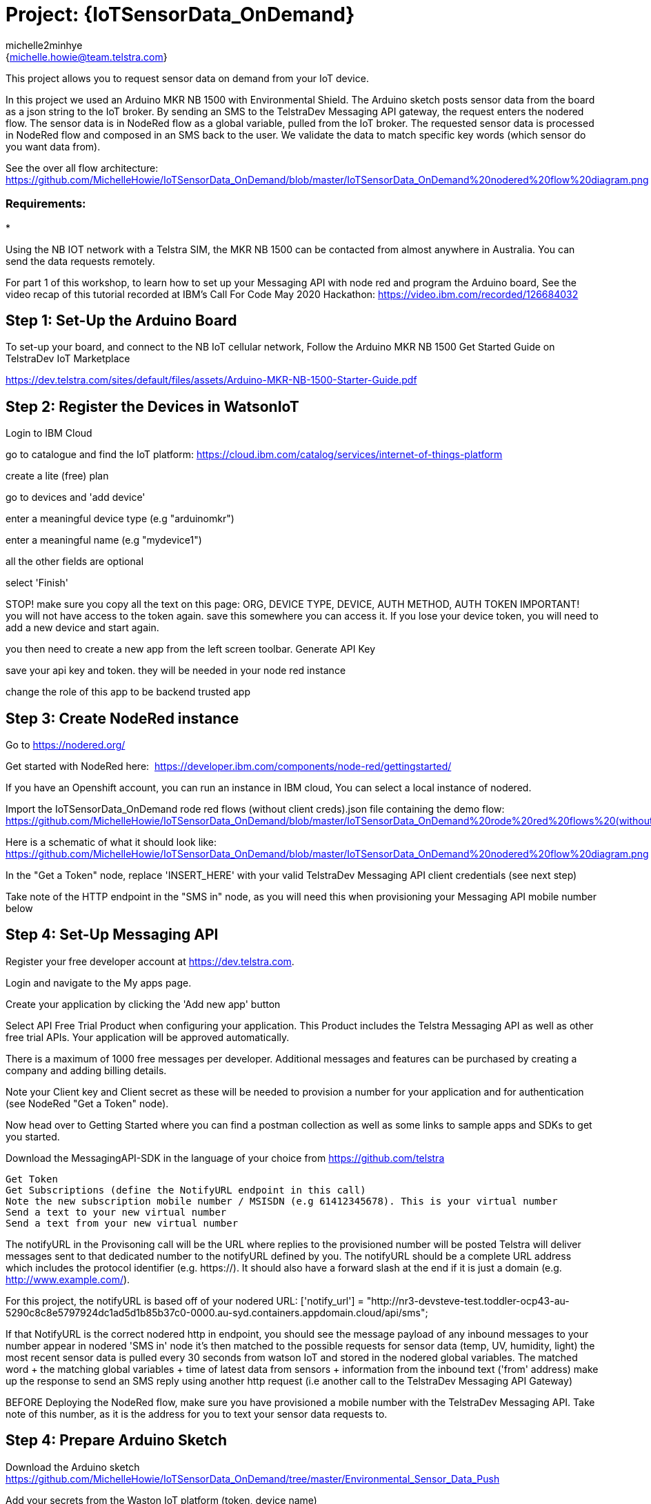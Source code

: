 :Author: michelle2minhye
:Email: {michelle.howie@team.telstra.com}
:Date: 16/06/2020
:Revision: version#2
:License: Public Domain

= Project: {IoTSensorData_OnDemand}

This project allows you to request sensor data on demand from your IoT device.

In this project we used an Arduino MKR NB 1500 with Environmental Shield.
The Arduino sketch posts sensor data from the board as a json string to the IoT broker.
By sending an SMS to the TelstraDev Messaging API gateway, the request enters the nodered flow. 
The sensor data is in NodeRed flow as a global variable, pulled from the IoT broker.
The requested sensor data is processed in NodeRed flow and composed in an SMS back to the user.
We validate the data to match specific key words (which sensor do you want data from).

See the over all flow architecture: https://github.com/MichelleHowie/IoTSensorData_OnDemand/blob/master/IoTSensorData_OnDemand%20nodered%20flow%20diagram.png

=== Requirements: 

* 

Using the NB IOT network with a Telstra SIM, the MKR NB 1500 can be contacted from almost anywhere in Australia.
You can send the data requests remotely.

For part 1 of this workshop, to learn how to set up your Messaging API with node red and program the Arduino board, 
See the video recap of this tutorial recorded at IBM's Call For Code May 2020 Hackathon: https://video.ibm.com/recorded/126684032  

== Step 1: Set-Up the Arduino Board
To set-up your board, and connect to the NB IoT cellular network, 
Follow the Arduino MKR NB 1500 Get Started Guide on TelstraDev IoT Marketplace

https://dev.telstra.com/sites/default/files/assets/Arduino-MKR-NB-1500-Starter-Guide.pdf 

== Step 2: Register the Devices in WatsonIoT
Login to IBM Cloud

go to catalogue and find the IoT platform: https://cloud.ibm.com/catalog/services/internet-of-things-platform 

create a lite (free) plan

go to devices and 'add device'

enter a meaningful device type (e.g "arduinomkr")

enter a meaningful name (e.g "mydevice1")

all the other fields are optional

select 'Finish'

STOP! make sure you copy all the text on this page: ORG, DEVICE TYPE, DEVICE, AUTH METHOD, AUTH TOKEN
IMPORTANT! you will not have access to the token again. save this somewhere you can access it. 
If you lose your device token, you will need to add a new device and start again.

you then need to create a new app from the left screen toolbar. Generate API Key

save your api key and token. they will be needed in your node red instance

change the role of this app to be backend trusted app

== Step 3: Create NodeRed instance
Go to https://nodered.org/

Get started with NodeRed here:  https://developer.ibm.com/components/node-red/gettingstarted/

If you have an Openshift account, you can run an instance in IBM cloud,
You can select a local instance of nodered.

Import the IoTSensorData_OnDemand rode red flows (without client creds).json file containing the demo flow:
https://github.com/MichelleHowie/IoTSensorData_OnDemand/blob/master/IoTSensorData_OnDemand%20rode%20red%20flows%20(without%20client%20creds).json

Here is a schematic of what it should look like: 
https://github.com/MichelleHowie/IoTSensorData_OnDemand/blob/master/IoTSensorData_OnDemand%20nodered%20flow%20diagram.png

In the "Get a Token" node, replace 'INSERT_HERE' with your valid TelstraDev Messaging API client credentials (see next step)

Take note of the HTTP endpoint in the "SMS in" node, as you will need this when provisioning your Messaging API mobile number below

== Step 4: Set-Up Messaging API

Register your free developer account at https://dev.telstra.com.

Login and navigate to the My apps page.

Create your application by clicking the 'Add new app' button

Select API Free Trial Product when configuring your application. This Product includes the Telstra Messaging API as well as other free trial APIs. Your application will be approved automatically.

There is a maximum of 1000 free messages per developer. Additional messages and features can be purchased by creating a company and adding billing details. 

Note your Client key and Client secret as these will be needed to provision a number for your application and for authentication (see NodeRed "Get a Token" node).

Now head over to Getting Started where you can find a postman collection as well as some links to sample apps and SDKs to get you started.

Download the MessagingAPI-SDK in the language of your choice from https://github.com/telstra 

  Get Token
  Get Subscriptions (define the NotifyURL endpoint in this call)
  Note the new subscription mobile number / MSISDN (e.g 61412345678). This is your virtual number
  Send a text to your new virtual number
  Send a text from your new virtual number

The notifyURL in the Provisoning call will be the URL where replies to the provisioned number will be posted
Telstra will deliver messages sent to that dedicated number to the notifyURL defined by you. 
The notifyURL should be a complete URL address which includes the protocol identifier (e.g. https://). 
It should also have a forward slash at the end if it is just a domain (e.g. http://www.example.com/).

For this project, the notifyURL is based off of your nodered URL:
['notify_url'] = "http://nr3-devsteve-test.toddler-ocp43-au-5290c8c8e5797924dc1ad5d1b85b37c0-0000.au-syd.containers.appdomain.cloud/api/sms";

If that NotifyURL is the correct nodered http in endpoint, you should see the message payload of any inbound messages to your number appear in nodered 'SMS in' node
it's then matched to the possible requests for sensor data (temp, UV, humidity, light)
the most recent sensor data is pulled every 30 seconds from watson IoT and stored in the nodered global variables.
The matched word + the matching global variables + time of latest data from sensors + information from the inbound text ('from' address) make up the response to send an SMS reply using another http request 
(i.e another call to the TelstraDev Messaging API Gateway)


BEFORE Deploying the NodeRed flow, make sure you have provisioned a mobile number with the TelstraDev Messaging API.
Take note of this number, as it is the address for you to text your sensor data requests to.


== Step 4: Prepare Arduino Sketch

Download the Arduino sketch https://github.com/MichelleHowie/IoTSensorData_OnDemand/tree/master/Environmental_Sensor_Data_Push

Add your secrets from the Waston IoT platform (token, device name)

Connect your env sensor shield

Upload the code contained in this sketch on to your board

== Step 5: Deploy and Test!
Deploy the NodeRed Flow

Send a text to your virtual number requesting sensor data. 

If your text does not match with one of the key words (temp, humidity, light, UV) then you will be sent a help menu


FIN!

=== Folder structure

....
 TDev_Arduino_IoT_Test_without_secrets              					=> Arduino sketch folder
  ├── TDev_Arduino_IoT_Test_without_secrets.ino     					=> main Arduino file
 ├── IoTSensorData_OnDemand rode red flows (without client creds).json  => (optional) pre-loaded nodered flow you can import
 ├── IoTSensorData_OnDemand nodered flow diagram.png    				=> (optional) pre-loaded nodered flow you can import
 ├── IoTSensorData_OnDemand overall flow diagram.png   					=> schematic of the final working demo
 └── ReadMe.adoc         												=> this file
....

=== License
This project is released under a {Apache License 2.0} .

=== Contributing
To contribute to this project please contact michelle2minhye https://id.arduino.cc/michelle2minhye

=== Help
This document is written in the _AsciiDoc_ format, a markup language to describe documents.
If you need help you can search the http://www.methods.co.nz/asciidoc[AsciiDoc homepage]
or consult the http://powerman.name/doc/asciidoc[AsciiDoc cheatsheet]
